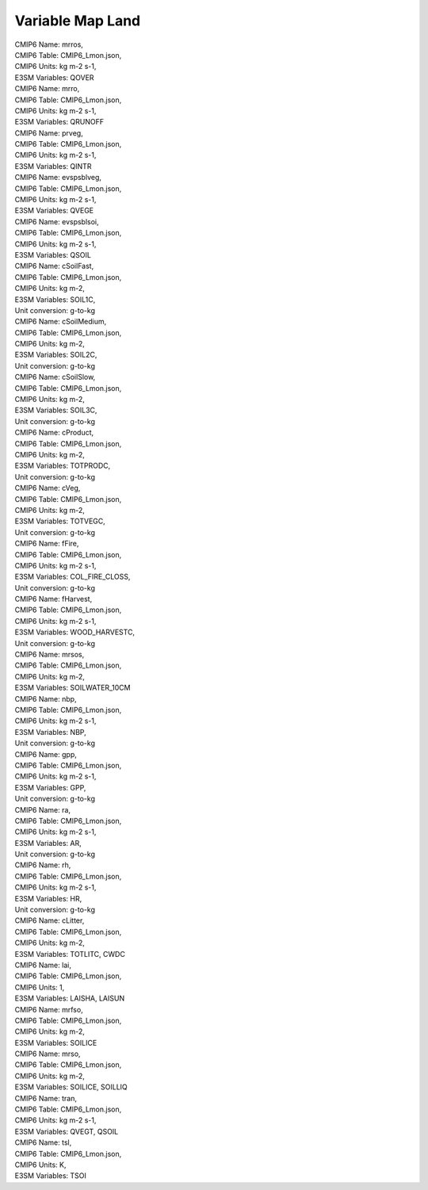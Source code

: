 .. _var_map_lnd:

*****************
Variable Map Land
*****************



| CMIP6 Name: mrros,
| CMIP6 Table: CMIP6_Lmon.json,
| CMIP6 Units: kg m-2 s-1,
| E3SM Variables: QOVER

| CMIP6 Name: mrro,
| CMIP6 Table: CMIP6_Lmon.json,
| CMIP6 Units: kg m-2 s-1,
| E3SM Variables: QRUNOFF

| CMIP6 Name: prveg,
| CMIP6 Table: CMIP6_Lmon.json,
| CMIP6 Units: kg m-2 s-1,
| E3SM Variables: QINTR

| CMIP6 Name: evspsblveg,
| CMIP6 Table: CMIP6_Lmon.json,
| CMIP6 Units: kg m-2 s-1,
| E3SM Variables: QVEGE

| CMIP6 Name: evspsblsoi,
| CMIP6 Table: CMIP6_Lmon.json,
| CMIP6 Units: kg m-2 s-1,
| E3SM Variables: QSOIL

| CMIP6 Name: cSoilFast,
| CMIP6 Table: CMIP6_Lmon.json,
| CMIP6 Units: kg m-2,
| E3SM Variables: SOIL1C,
| Unit conversion: g-to-kg

| CMIP6 Name: cSoilMedium,
| CMIP6 Table: CMIP6_Lmon.json,
| CMIP6 Units: kg m-2,
| E3SM Variables: SOIL2C,
| Unit conversion: g-to-kg

| CMIP6 Name: cSoilSlow,
| CMIP6 Table: CMIP6_Lmon.json,
| CMIP6 Units: kg m-2,
| E3SM Variables: SOIL3C,
| Unit conversion: g-to-kg

| CMIP6 Name: cProduct,
| CMIP6 Table: CMIP6_Lmon.json,
| CMIP6 Units: kg m-2,
| E3SM Variables: TOTPRODC,
| Unit conversion: g-to-kg

| CMIP6 Name: cVeg,
| CMIP6 Table: CMIP6_Lmon.json,
| CMIP6 Units: kg m-2,
| E3SM Variables: TOTVEGC,
| Unit conversion: g-to-kg

| CMIP6 Name: fFire,
| CMIP6 Table: CMIP6_Lmon.json,
| CMIP6 Units: kg m-2 s-1,
| E3SM Variables: COL_FIRE_CLOSS,
| Unit conversion: g-to-kg

| CMIP6 Name: fHarvest,
| CMIP6 Table: CMIP6_Lmon.json,
| CMIP6 Units: kg m-2 s-1,
| E3SM Variables: WOOD_HARVESTC,
| Unit conversion: g-to-kg

| CMIP6 Name: mrsos,
| CMIP6 Table: CMIP6_Lmon.json,
| CMIP6 Units: kg m-2,
| E3SM Variables: SOILWATER_10CM

| CMIP6 Name: nbp,
| CMIP6 Table: CMIP6_Lmon.json,
| CMIP6 Units: kg m-2 s-1,
| E3SM Variables: NBP,
| Unit conversion: g-to-kg

| CMIP6 Name: gpp,
| CMIP6 Table: CMIP6_Lmon.json,
| CMIP6 Units: kg m-2 s-1,
| E3SM Variables: GPP,
| Unit conversion: g-to-kg

| CMIP6 Name: ra,
| CMIP6 Table: CMIP6_Lmon.json,
| CMIP6 Units: kg m-2 s-1,
| E3SM Variables: AR,
| Unit conversion: g-to-kg

| CMIP6 Name: rh,
| CMIP6 Table: CMIP6_Lmon.json,
| CMIP6 Units: kg m-2 s-1,
| E3SM Variables: HR,
| Unit conversion: g-to-kg

| CMIP6 Name: cLitter,
| CMIP6 Table: CMIP6_Lmon.json,
| CMIP6 Units: kg m-2,
| E3SM Variables: TOTLITC, CWDC

| CMIP6 Name: lai,
| CMIP6 Table: CMIP6_Lmon.json,
| CMIP6 Units: 1,
| E3SM Variables: LAISHA, LAISUN

| CMIP6 Name: mrfso,
| CMIP6 Table: CMIP6_Lmon.json,
| CMIP6 Units: kg m-2,
| E3SM Variables: SOILICE

| CMIP6 Name: mrso,
| CMIP6 Table: CMIP6_Lmon.json,
| CMIP6 Units: kg m-2,
| E3SM Variables: SOILICE, SOILLIQ

| CMIP6 Name: tran,
| CMIP6 Table: CMIP6_Lmon.json,
| CMIP6 Units: kg m-2 s-1,
| E3SM Variables: QVEGT, QSOIL

| CMIP6 Name: tsl,
| CMIP6 Table: CMIP6_Lmon.json,
| CMIP6 Units: K,
| E3SM Variables: TSOI